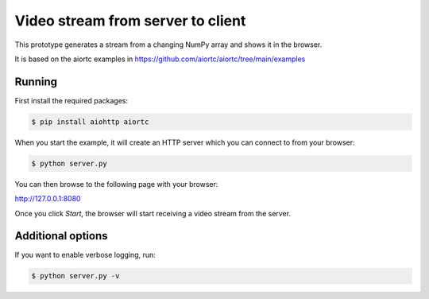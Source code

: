 Video stream from server to client
==================================

This prototype generates a stream from a changing NumPy array and shows it in the browser.

It is based on the aiortc examples in https://github.com/aiortc/aiortc/tree/main/examples

Running
-------

First install the required packages:

.. code-block:: console

    $ pip install aiohttp aiortc

When you start the example, it will create an HTTP server which you
can connect to from your browser:

.. code-block:: console

    $ python server.py

You can then browse to the following page with your browser:

http://127.0.0.1:8080

Once you click `Start`, the browser will start receiving a video stream from the server.

Additional options
------------------

If you want to enable verbose logging, run:

.. code-block:: console

    $ python server.py -v
